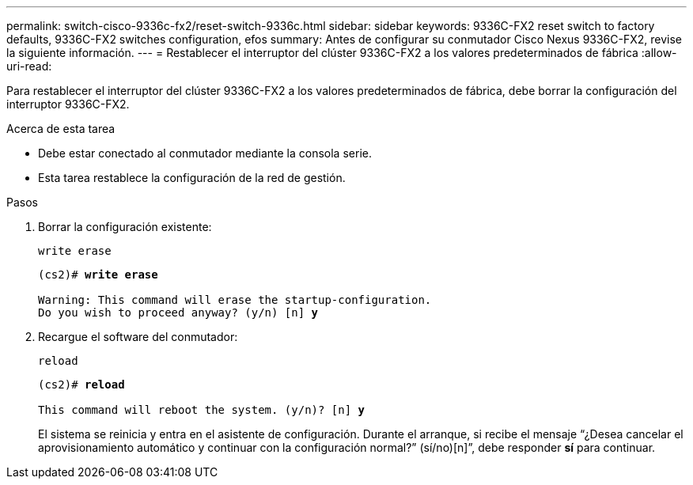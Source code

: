 ---
permalink: switch-cisco-9336c-fx2/reset-switch-9336c.html 
sidebar: sidebar 
keywords: 9336C-FX2 reset switch to factory defaults, 9336C-FX2 switches configuration, efos 
summary: Antes de configurar su conmutador Cisco Nexus 9336C-FX2, revise la siguiente información. 
---
= Restablecer el interruptor del clúster 9336C-FX2 a los valores predeterminados de fábrica
:allow-uri-read: 


[role="lead"]
Para restablecer el interruptor del clúster 9336C-FX2 a los valores predeterminados de fábrica, debe borrar la configuración del interruptor 9336C-FX2.

.Acerca de esta tarea
* Debe estar conectado al conmutador mediante la consola serie.
* Esta tarea restablece la configuración de la red de gestión.


.Pasos
. Borrar la configuración existente:
+
`write erase`

+
[listing, subs="+quotes"]
----
(cs2)# *write erase*

Warning: This command will erase the startup-configuration.
Do you wish to proceed anyway? (y/n) [n] *y*
----
. Recargue el software del conmutador:
+
`reload`

+
[listing, subs="+quotes"]
----
(cs2)# *reload*

This command will reboot the system. (y/n)? [n] *y*
----
+
El sistema se reinicia y entra en el asistente de configuración.  Durante el arranque, si recibe el mensaje “¿Desea cancelar el aprovisionamiento automático y continuar con la configuración normal?”  (sí/no)[n]”, debe responder *sí* para continuar.


